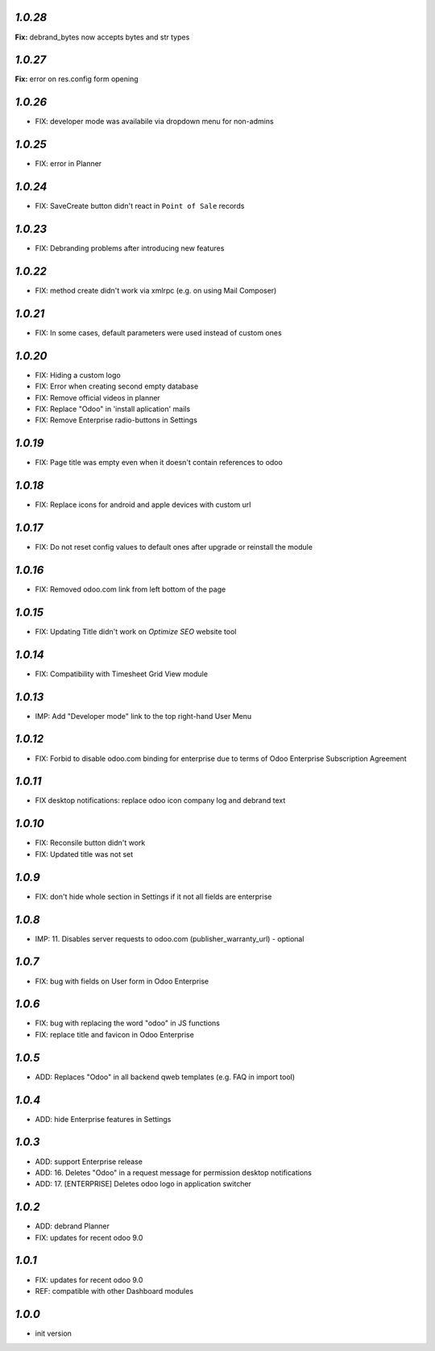 `1.0.28`
--------

**Fix:** debrand_bytes now accepts bytes and str types

`1.0.27`
--------

**Fix:** error on res.config form opening

`1.0.26`
--------

- FIX: developer mode was availabile via dropdown menu for non-admins

`1.0.25`
--------

- FIX: error in Planner

`1.0.24`
--------

- FIX: Save\Create button didn't react in ``Point of Sale`` records

`1.0.23`
--------

- FIX: Debranding problems after introducing new features

`1.0.22`
--------

- FIX: method create didn't work via xmlrpc (e.g. on using Mail Composer)

`1.0.21`
--------

- FIX: In some cases, default parameters were used instead of custom ones

`1.0.20`
--------

- FIX: Hiding a custom logo
- FIX: Error when creating second empty database
- FIX: Remove official videos in planner
- FIX: Replace "Odoo" in 'install aplication' mails
- FIX: Remove Enterprise radio-buttons in Settings

`1.0.19`
--------

- FIX: Page title was empty even when it doesn't contain references to odoo

`1.0.18`
--------

- FIX: Replace icons for android and apple devices with custom url

`1.0.17`
--------

- FIX: Do not reset config values to default ones after upgrade or reinstall the module

`1.0.16`
--------

- FIX: Removed odoo.com link from left bottom of the page

`1.0.15`
--------

- FIX: Updating Title didn't work on *Optimize SEO* website tool

`1.0.14`
--------

- FIX: Compatibility with Timesheet Grid View module

`1.0.13`
--------

- IMP: Add "Developer mode" link to the top right-hand User Menu

`1.0.12`
--------

- FIX: Forbid to disable odoo.com binding for enterprise due to terms of Odoo Enterprise Subscription Agreement

`1.0.11`
--------

- FIX desktop notifications: replace odoo icon company log and debrand text

`1.0.10`
--------

- FIX: Reconsile button didn't work
- FIX: Updated title was not set

`1.0.9`
-------

- FIX: don't hide whole section in Settings if it not all fields are enterprise

`1.0.8`
-------

- IMP: 11. Disables server requests to odoo.com (publisher_warranty_url) - optional

`1.0.7`
-------

- FIX: bug with fields on User form in Odoo Enterprise

`1.0.6`
-------

- FIX: bug with replacing the word "odoo" in JS functions
- FIX: replace title and favicon in Odoo Enterprise


`1.0.5`
-------

- ADD: Replaces "Odoo" in all backend qweb templates (e.g. FAQ in import tool)

`1.0.4`
-------

- ADD: hide Enterprise features in Settings

`1.0.3`
-------

- ADD: support Enterprise release
- ADD: 16. Deletes "Odoo" in a request message for permission desktop notifications
- ADD: 17. [ENTERPRISE] Deletes odoo logo in application switcher


`1.0.2`
-------

- ADD: debrand Planner
- FIX: updates for recent odoo 9.0

`1.0.1`
-------

- FIX: updates for recent odoo 9.0
- REF: compatible with other Dashboard modules

`1.0.0`
-------

- init version
